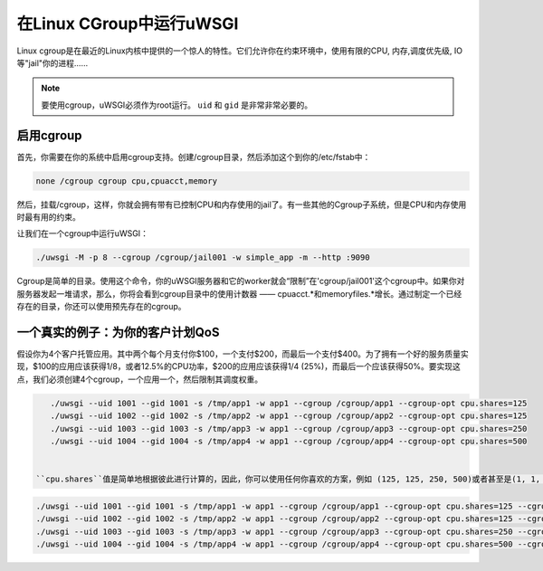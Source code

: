 在Linux CGroup中运行uWSGI
===============================

Linux cgroup是在最近的Linux内核中提供的一个惊人的特性。它们允许你在约束环境中，使用有限的CPU, 内存,调度优先级, IO等"jail"你的进程……

.. note:: 要使用cgroup，uWSGI必须作为root运行。 ``uid`` 和 ``gid`` 是非常非常必要的。

启用cgroup
----------------

首先，你需要在你的系统中启用cgroup支持。创建/cgroup目录，然后添加这个到你的/etc/fstab中：

.. code-block:: sh

    none /cgroup cgroup cpu,cpuacct,memory

然后，挂载/cgroup，这样，你就会拥有带有已控制CPU和内存使用的jail了。有一些其他的Cgroup子系统，但是CPU和内存使用时最有用的约束。

让我们在一个cgroup中运行uWSGI：

.. code-block:: sh

    ./uwsgi -M -p 8 --cgroup /cgroup/jail001 -w simple_app -m --http :9090

Cgroup是简单的目录。使用这个命令，你的uWSGI服务器和它的worker就会“限制”在'cgroup/jail001'这个cgroup中。如果你对服务器发起一堆请求，那么，你将会看到cgroup目录中的使用计数器 —— cpuacct.*和memoryfiles.*增长。通过制定一个已经存在的目录，你还可以使用预先存在的cgroup。

一个真实的例子：为你的客户计划QoS
-------------------------------------------------------

假设你为4个客户托管应用。其中两个每个月支付你$100，一个支付$200，而最后一个支付$400。为了拥有一个好的服务质量实现，$100的应用应该获得1/8，或者12.5%的CPU功率，$200的应用应该获得1/4 (25%)，而最后一个应该获得50%。要实现这点，我们必须创建4个cgroup，一个应用一个，然后限制其调度权重。

.. code-block:: sh

    ./uwsgi --uid 1001 --gid 1001 -s /tmp/app1 -w app1 --cgroup /cgroup/app1 --cgroup-opt cpu.shares=125
    ./uwsgi --uid 1002 --gid 1002 -s /tmp/app2 -w app1 --cgroup /cgroup/app2 --cgroup-opt cpu.shares=125
    ./uwsgi --uid 1003 --gid 1003 -s /tmp/app3 -w app1 --cgroup /cgroup/app3 --cgroup-opt cpu.shares=250
    ./uwsgi --uid 1004 --gid 1004 -s /tmp/app4 -w app1 --cgroup /cgroup/app4 --cgroup-opt cpu.shares=500
    
    
 ``cpu.shares``值是简单地根据彼此进行计算的，因此，你可以使用任何你喜欢的方案，例如 (125, 125, 250, 500)或者甚至是(1, 1, 2, 4)。处理了CPU，我们接着限制内存。让我们使用和之前一样的方案，它们中最大是2GB。
    
.. code-block:: sh

    ./uwsgi --uid 1001 --gid 1001 -s /tmp/app1 -w app1 --cgroup /cgroup/app1 --cgroup-opt cpu.shares=125 --cgroup-opt memory.limit_in_bytes=268435456
    ./uwsgi --uid 1002 --gid 1002 -s /tmp/app2 -w app1 --cgroup /cgroup/app2 --cgroup-opt cpu.shares=125 --cgroup-opt memory.limit_in_bytes=268435456
    ./uwsgi --uid 1003 --gid 1003 -s /tmp/app3 -w app1 --cgroup /cgroup/app3 --cgroup-opt cpu.shares=250 --cgroup-opt memory.limit_in_bytes=536870912
    ./uwsgi --uid 1004 --gid 1004 -s /tmp/app4 -w app1 --cgroup /cgroup/app4 --cgroup-opt cpu.shares=500 --cgroup-opt memory.limit_in_bytes=1067459584

